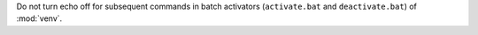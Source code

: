 Do not turn echo off for subsequent commands in batch activators
(``activate.bat`` and ``deactivate.bat``) of :mod:`venv`.

